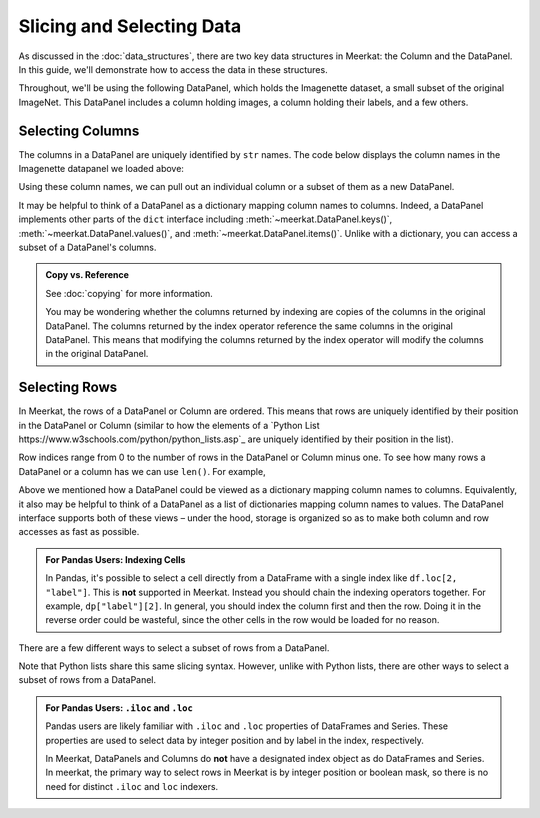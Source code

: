 Slicing and Selecting Data
===========================

As discussed in the :doc:`data_structures`, there are two key data structures in Meerkat: the Column and the DataPanel. In this guide, we'll demonstrate how to access the data in these structures.

Throughout, we'll be using the following DataPanel, which holds the Imagenette dataset, a small subset of the original ImageNet. This DataPanel includes a column holding images, a column holding their labels, and a few others.

.. ipython:: python

   import meerkat as mk
   dp = mk.datasets.get("imagenette")
   dp


Selecting Columns
------------------
The columns in a DataPanel are uniquely identified by ``str`` names. The code
below displays the column names in the Imagenette datapanel we loaded above: 

.. ipython:: python

   dp.columns

Using these column names, we can pull out an individual column or a subset of them as a new
DataPanel. 

.. panels::
    :column: col-lg-12 p-2


    **Selecting a Single Column**: ``str`` -> :class:`~meerkat.AbstractColumn`
    ^^^^^^^^^^^^^^

    To select a single column, we simply pass it's name to the index operator. For example,

    .. ipython:: python

        col = dp["label"]
        col

    Passing a ``str`` that isn't among the column names will raise a ``KeyError``.  
    
It may be helpful to think of a DataPanel as a dictionary mapping column names to columns. 
Indeed, a DataPanel implements other parts of the ``dict`` interface including :meth:`~meerkat.DataPanel.keys()`, :meth:`~meerkat.DataPanel.values()`, and :meth:`~meerkat.DataPanel.items()`. Unlike with a dictionary, you can access a subset of a DataPanel's columns.

.. panels::
    :column: col-lg-12 p-2


    **Selecting Multiple Columns**: ``Sequence[str]`` -> :class:`~meerkat.DataPanel`
    ^^^^^^^^^^^^^^

    You can select multiple columns by passing a list or tuple of column names. Doing so will return a new DataPanel with a subset of the columns in the original. For example,

    .. ipython:: python

        new_dp = dp[["label", "img"]]
        new_dp.columns

    Passing a ``str`` that isn't among the column names will raise a ``KeyError``.  


.. admonition:: Copy vs. Reference

    See :doc:`copying` for more information.
    
    You may be wondering whether the columns returned by indexing are copies of the columns in the original DataPanel. The columns returned by the index operator reference the same columns in the original DataPanel. This means that modifying the columns returned by the index operator will modify the columns in the original DataPanel. 



Selecting Rows
---------------

In Meerkat, the rows of a DataPanel or Column are ordered. This means that rows are 
uniquely identified by their position in the DataPanel or Column (similar to how the 
elements of a `Python List https://www.w3schools.com/python/python_lists.asp`_ are 
uniquely identified by their position in the list).

Row indices range from 0 to the number of rows in the DataPanel or Column minus one. To
see how many rows a DataPanel or a column has we can use ``len()``. For example,

.. ipython:: python

   len(dp)


.. panels::
    :column: col-lg-12 p-2


    **Selecting a Single Row from a DataPanel**: ``int`` -> :class:`Dict[str, Any]`
    ^^^^^^^^^^^^^^

    To select a single row from a DataPanel, we simply pass it's position to the index operator. For example,

    .. ipython:: python

        row = dp[2]
        row

    Passing an ``int`` that is less than ``0`` or greater than ``len(dp)`` will raise an ``IndexError``.  

Above we mentioned how a DataPanel could be viewed as a dictionary mapping column names 
to columns. Equivalently, it also may be helpful to think of a DataPanel as a list of 
dictionaries mapping column names to values. The DataPanel interface supports both of these 
views – under the hood, storage is organized so as to make both column and row accesses
as fast as possible.
    

.. panels::
    :column: col-lg-12 p-2

    **Selecting a Single Cell from a Column**: ``int`` -> :class:`Any`
    ^^^^^^^^^^^^^^^^^^^^^^^^^^^^^^^^^^^^^^^^^^^^^^^^^^^^^^^^^^^^^^^^^^^^^^

    To select a single cell from a column, we pass it's position to the index operator. For example,

    .. ipython:: python

        col = dp["label"]
        col[2]

    Passing an ``int`` that is less than ``0`` or greater than ``len(dp["label"])`` will raise an ``IndexError``.  

.. admonition:: For Pandas Users: Indexing Cells

    In Pandas, it's possible to select a cell directly from a DataFrame with a single index like ``df.loc[2, "label"]``. 
    This is **not** supported in Meerkat. Instead you should chain the indexing operators together. For example,
    ``dp["label"][2]``. In general, you should index the column first and then the row. Doing it in the reverse order
    could be wasteful, since the other cells in the row would be loaded for no reason.  

There are a few different ways to select a subset of rows from a DataPanel.

.. panels::
    :column: col-lg-12 p-2

    **Selecting Multiple Rows from a DataPanel**: ``slice`` -> :class:`~meerkat.DataPanel`
    ^^^^^^^^^^^^^^^

    To select a set of contiguous rows from a DataPanel, we can use an integer slice ``[start:end]``. 
    The subset of rows will be returned as a new DataPanel. 

    .. ipython:: python
     
        new_dp = dp[50:100]
        new_dp
    
    We can also use integer slices to select a set of evenly spaced rows from a DataPanel ``[start:end:step]``. For example, below we select everyt tenth row from the first 100 rows in the DataPanel.

    .. ipython:: python
     
        new_dp = dp[0:100:10]
        new_dp
    
Note that Python lists share this same slicing syntax. However, unlike with Python lists, there are other ways to select a subset of rows from a DataPanel.


.. panels::
    :column: col-lg-12 p-2

    **Selecting Multiple Rows from a DataPanel**: ``Sequence[int]`` -> :class:`~meerkat.DataPanel`
    ^^^^^^^^^^^^^^

    To select multiple rows from a DataPanel we can also pass a list of ``int``.

    .. ipython:: python
     
        new_dp = dp[[0, 2, 5, 8, 17]]
        new_dp

    Other valid sequences of ``int`` that can be used to index are:

    * ``Tuple[int]`` – a tuple of integers.
    * ``np.ndarray[np.integer]`` - a NumPy NDArray with `dtype` `np.integer`.
    * ``pd.Series[np.integer]`` - a Pandas Series with `dtype` `np.integer`.
    * ``torch.Tensor[torch.int64]`` - a PyTorch Tensor with `dtype` `torch.int`.
    * ``mk.AbstractColumn`` - a Meerkat column who's cells are ``int``, ``np.integer``, or ``torch.int64``.  

    This is useful when the rows are neither coontiguous nor evenly spaced (otherwise slice 
    indexing, described above, is faster).    


.. panels::
    :column: col-lg-12 p-2

    **Selecting Multiple Rows from a DataPanel**: ``Sequence[bool]`` -> :class:`~meerkat.DataPanel`
    ^^^^^^^^^^^^^^

    To select multiple rows from a DataPanel we can also pass a list of ``bool`` the 
    same length as the DataPanel. Below we select the first and last rows from 
    the smaller DataPanel ``new_dp`` that we selected in the panel above. 

    .. ipython:: python

        new_dp[[True, False, False, False, True]]
        

    Other valid sequences of ``bool`` that can be used to select  are:
    
    * ``Tuple[bool]`` – a tuple of bool.
    * ``np.ndarray[bool]`` - a NumPy NDArray with `dtype` `bool`.
    * ``pd.Series[bool]`` - a Pandas Series with `dtype` `bool`.
    * ``torch.Tensor[torch.bool]`` - a PyTorch Tensor with `dtype` `torch.bool`.
    * ``mk.AbstractColumn`` - a Meerkat column who's cells are ``int``, ``bool``, or ``torch.bool``.  

    This is very useful for quickly filtering DataPanels. 

.. admonition:: For Pandas Users: ``.iloc`` and ``.loc`` 

    Pandas users are likely familiar with ``.iloc`` and ``.loc`` properties of DataFrames and Series.
    These properties are used to select data by integer position and by label in the index, respectively.

    In Meerkat, DataPanels and Columns do **not** have a designated index object as do DataFrames and Series.
    In meerkat, the primary way to select rows in Meerkat is by integer position or boolean mask, so there is no need for distinct ``.iloc`` and ``loc`` indexers. 




